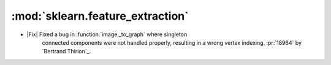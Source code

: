 
:mod:`sklearn.feature_extraction`
..................................

- |Fix| Fixed a bug in :function:`image._to_graph` where singleton
    connected components were not handled properly, resulting in a wrong
    vertex indexing.  :pr:`18964` by `Bertrand Thirion`_.
